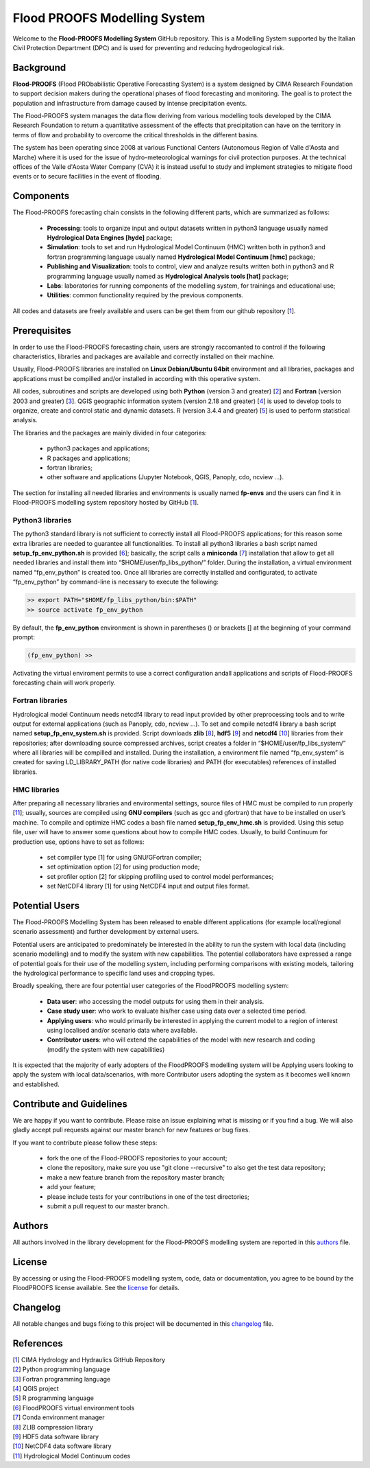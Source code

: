 Flood PROOFS Modelling System
=============================

Welcome to the **Flood-PROOFS Modelling System** GitHub repository. This is a Modelling System supported by the Italian Civil Protection Department (DPC) and is used for preventing and reducing hydrogeological risk.

Background
**********

**Flood-PROOFS** (Flood PRObabilistic Operative Forecasting System) is a system designed by CIMA Research Foundation to support decision makers during the operational phases of flood forecasting and monitoring. The goal is to protect the population and infrastructure from damage caused by intense precipitation events.

The Flood-PROOFS system manages the data flow deriving from various modelling tools developed by the CIMA Research Foundation to return a quantitative assessment of the effects that precipitation can have on the territory in terms of flow and probability to overcome the critical thresholds in the different basins. 

The system has been operating since 2008 at various Functional Centers (Autonomous Region of Valle d'Aosta and Marche) where it is used for the issue of hydro-meteorological warnings for civil protection purposes. At the technical offices of the Valle d'Aosta Water Company (CVA) it is instead useful to study and implement strategies to mitigate flood events or to secure facilities in the event of flooding.

Components
**********

The Flood-PROOFS forecasting chain consists in the following different parts, which are summarized as follows:

    • **Processing**: tools to organize input and output datasets written in python3 language usually named **Hydrological Data Engines [hyde]** package;
    • **Simulation**: tools to set and run Hydrological Model Continuum (HMC) written both in python3 and fortran programming language usually named **Hydrological Model Continuum [hmc]** package;
    • **Publishing and Visualization**: tools to control, view and analyze results written both in python3 and R programming language usually named as **Hydrological Analysis tools [hat]** package;
    • **Labs**: laboratories for running components of the modelling system, for trainings and educational use;
    • **Utilities**: common functionality required by the previous components.

All codes and datasets are freely available and users can be get them from our github repository [1_].

Prerequisites
*************

In order to use the Flood-PROOFS forecasting chain, users are strongly raccomanted to control if the following characteristics, libraries and packages are available and correctly installed on their machine.

Usually, Flood-PROOFS libraries are installed on **Linux Debian/Ubuntu 64bit** environment and all libraries, packages and applications must be compilled and/or installed in according with this operative system.

All codes, subroutines and scripts are developed using both **Python** (version 3 and greater) [2_] and **Fortran** (version 2003 and greater) [3_]. QGIS geographic information system (version 2.18 and greater) [4_] is used to develop tools to organize, create and control static and dynamic datasets. R (version 3.4.4 and greater) [5_] is used to perform statistical analysis.

The libraries and the packages are mainly divided in four categories:

    • python3 packages and applications;
    • R packages and applications;
    • fortran libraries;
    • other software and applications (Jupyter Notebook, QGIS, Panoply, cdo, ncview ...).

The section for installing all needed libraries and environments is usually named **fp-envs** and the users can find it in Flood-PROOFS
modelling system repository hosted by GitHub [1_].

Python3 libraries
-----------------

The python3 standard library is not sufficient to correctly install all Flood-PROOFS applications; for this reason some extra libraries are needed to guarantee all functionalities. 
To install all python3 libraries a bash script named **setup_fp_env_python.sh** is provided [6_]; basically, the script calls a **miniconda** [7_] installation that allow to get all needed libraries and install them into “$HOME/user/fp_libs_python/” folder. During the installation, a virtual environment named “fp_env_python” is created too.
Once all libraries are correctly installed and configurated, to activate “fp_env_python” by command-line is necessary to execute the following:

.. code-block:: bash
    
   >> export PATH="$HOME/fp_libs_python/bin:$PATH"
   >> source activate fp_env_python

By default, the **fp_env_python** environment is shown in parentheses () or brackets [] at the beginning of your command prompt:

.. code-block:: bash

   (fp_env_python) >> 

Activating the virtual enviroment permits to use a correct configuration andall applications and scripts of Flood-PROOFS forecasting chain will work properly.

Fortran libraries
-----------------

Hydrological model Continuum needs netcdf4 library to read input provided by other preprocessing tools and to write output for external applications (such as Panoply, cdo, ncview ...).
To set and compile netcdf4 library a bash script named **setup_fp_env_system.sh** is provided. 
Script downloads **zlib** [8_], **hdf5** [9_] and **netcdf4** [10_] libraries from their repositories; after downloading source compressed archives, script creates a folder in “$HOME/user/fp_libs_system/” where all libraries will be compilled and installed. During the installation, a environment file named “fp_env_system” is created for saving LD_LIBRARY_PATH (for native code libraries) and PATH (for executables) references of installed libraries.

HMC libraries
-------------
After preparing all necessary libraries and environmental settings, source files of HMC must be compiled to run properly [11_]; usually, sources are compiled using **GNU compilers** (such as gcc and gfortran) that have to be installed on user’s machine. To compile and optimize HMC codes a bash file named **setup_fp_env_hmc.sh** is provided. Using this setup file, user will have to answer some questions about how to compile HMC codes.
Usually, to build Continuum for production use, options have to set as follows:

    • set compiler type [1] for using GNU/GFortran compiler;
    • set optimization option [2] for using production mode; 
    • set profiler option [2] for skipping profiling used to control model performances;
    • set NetCDF4 library [1] for using NetCDF4 input and output files format.


Potential Users
***************
The Flood-PROOFS Modelling System has been released to enable different applications (for example local/regional scenario assessment) and further development by external users.

Potential users are anticipated to predominately be interested in the ability to run the system with local data (including scenario modelling) and to modify the system with new capabilities. The potential collaborators have expressed a range of potential goals for their use of the modelling system, including performing comparisons with existing models, tailoring the hydrological performance to specific land uses and cropping types.

Broadly speaking, there are four potential user categories of the FloodPROOFS modelling system:

    • **Data user**: who accessing the model outputs for using them in their analysis.
    • **Case study user**: who work to evaluate his/her case using data over a selected time period.
    • **Applying users**: who would primarily be interested in applying the current model to a region of interest using localised and/or scenario data where available.
    • **Contributor users**: who will extend the capabilities of the model with new research and coding (modify the system with new capabilities)

It is expected that the majority of early adopters of the FloodPROOFS modelling system will be Applying users looking to apply the system with local data/scenarios, with more Contributor users adopting the system as it becomes well known and established.

Contribute and Guidelines
*************************

We are happy if you want to contribute. Please raise an issue explaining what is missing or if you find a bug. We will also gladly accept pull requests against our master branch for new features or bug fixes.

If you want to contribute please follow these steps:

    • fork the one of the Flood-PROOFS repositories to your account;
    • clone the repository, make sure you use "git clone --recursive" to also get the test data repository;
    • make a new feature branch from the repository master branch;
    • add your feature;
    • please include tests for your contributions in one of the test directories;
    • submit a pull request to our master branch.

Authors
*******

All authors involved in the library development for the Flood-PROOFS modelling system are reported in this authors_ file.

License
*******

By accessing or using the Flood-PROOFS modelling system, code, data or documentation, you agree to be bound by the FloodPROOFS license available. See the license_ for details. 

Changelog
*********

All notable changes and bugs fixing to this project will be documented in this changelog_ file.

References
**********
| [1_] CIMA Hydrology and Hydraulics GitHub Repository
| [2_] Python programming language
| [3_] Fortran programming language
| [4_] QGIS project
| [5_] R programming language
| [6_] FloodPROOFS virtual environment tools
| [7_] Conda environment manager
| [8_] ZLIB compression library
| [9_] HDF5 data software library 
| [10_] NetCDF4 data software library 
| [11_] Hydrological Model Continuum codes

.. _1: https://github.com/c-hydro
.. _2: https://www.python.org/
.. _3: https://en.wikipedia.org/wiki/Fortran
.. _4: https://qgis.org/en/site/
.. _5: https://www.r-project.org/
.. _6: https://github.com/c-hydro/fp-env
.. _7: https://conda.io/miniconda.html
.. _8: https://zlib.net/
.. _9: https://www.hdfgroup.org/solutions/hdf5/
.. _10: https://www.unidata.ucar.edu/
.. _11: https://github.com/c-hydro/hmc-dev
.. _license: LICENSE.rst
.. _changelog: CHANGELOG.rst
.. _authors: AUTHORS.rst
